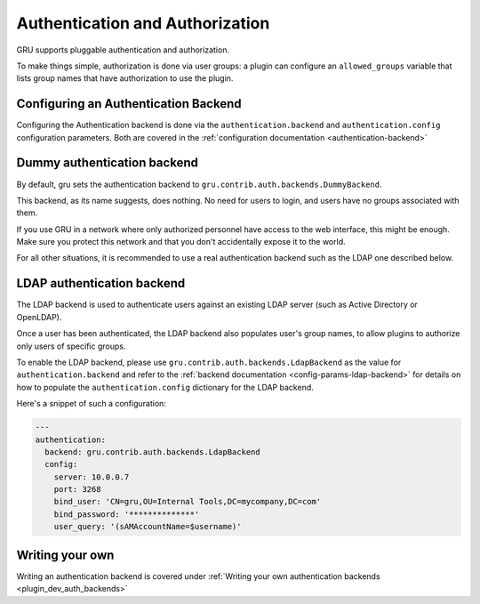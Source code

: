 .. _authentication:

Authentication and Authorization
================================

GRU supports pluggable authentication and authorization.

To make things simple, authorization is done via user groups: a plugin can configure an ``allowed_groups`` variable
that lists group names that have authorization to use the plugin.

Configuring an Authentication Backend
-------------------------------------

Configuring the Authentication backend is done via the ``authentication.backend`` and ``authentication.config`` configuration parameters.
Both are covered in the :ref:`configuration documentation <authentication-backend>`


Dummy authentication backend
----------------------------

By default, gru sets the authentication backend to ``gru.contrib.auth.backends.DummyBackend``.

This backend, as its name suggests, does nothing. No need for users to login, and users have no groups associated
with them.

If you use GRU in a network where only authorized personnel have access to the web interface, this might be enough.
Make sure you protect this network and that you don't accidentally expose it to the world.

For all other situations, it is recommended to use a real authentication backend such as the LDAP one described below.


LDAP authentication backend
---------------------------

The LDAP backend is used to authenticate users against an existing LDAP server (such as Active Directory or OpenLDAP).

Once a user has been authenticated, the LDAP backend also populates user's group names, to allow plugins to authorize
only users of specific groups.

To enable the LDAP backend, please use ``gru.contrib.auth.backends.LdapBackend`` as the value for ``authentication.backend``
and refer to the :ref:`backend documentation <config-params-ldap-backend>` for details on how to populate the ``authentication.config`` dictionary for the LDAP backend.

Here's a snippet of such a configuration:

.. code-block:: yaml

    ---
    authentication:
      backend: gru.contrib.auth.backends.LdapBackend
      config:
        server: 10.0.0.7
        port: 3268
        bind_user: 'CN=gru,OU=Internal Tools,DC=mycompany,DC=com'
        bind_password: '**************'
        user_query: '(sAMAccountName=$username)'


Writing your own
----------------

Writing an authentication backend is covered under :ref:`Writing your own authentication backends <plugin_dev_auth_backends>`


